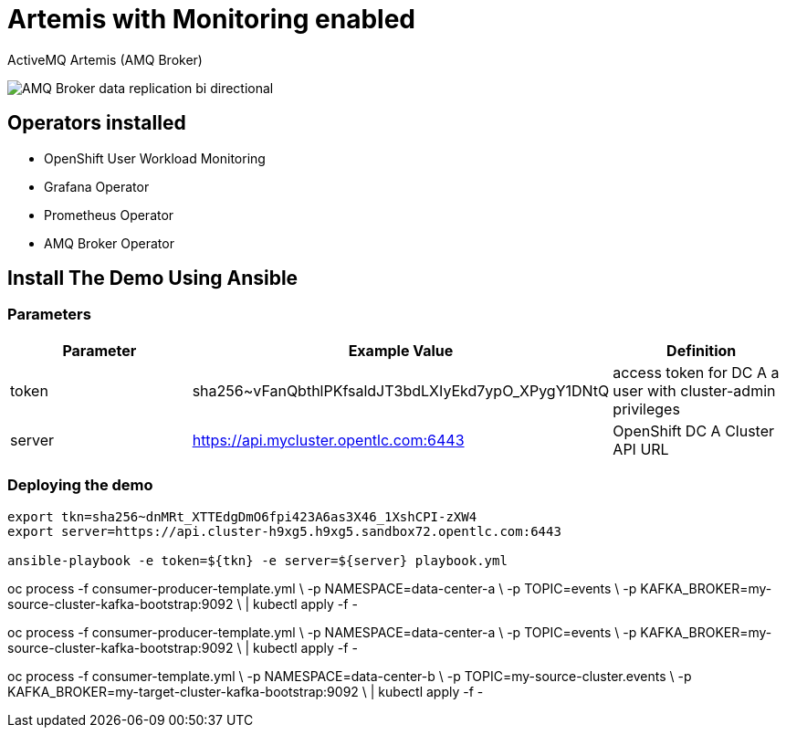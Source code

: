 = Artemis with Monitoring enabled

ActiveMQ Artemis (AMQ Broker)

image::imgs/amq-broker-replication-schema.jpg[AMQ Broker data replication bi directional]

== Operators installed 

* OpenShift User Workload Monitoring
* Grafana Operator
* Prometheus Operator
* AMQ Broker Operator

== Install The Demo Using Ansible

=== Parameters

[options="header"]
|=======================
| Parameter      | Example Value                                      | Definition
| token     | sha256~vFanQbthlPKfsaldJT3bdLXIyEkd7ypO_XPygY1DNtQ | access token for DC A a user with cluster-admin privileges
| server    | https://api.mycluster.opentlc.com:6443             | OpenShift DC A Cluster API URL
|=======================

=== Deploying the demo
----
export tkn=sha256~dnMRt_XTTEdgDmO6fpi423A6as3X46_1XshCPI-zXW4
export server=https://api.cluster-h9xg5.h9xg5.sandbox72.opentlc.com:6443

ansible-playbook -e token=${tkn} -e server=${server} playbook.yml
----

oc process -f consumer-producer-template.yml \
  -p NAMESPACE=data-center-a \
  -p TOPIC=events \
  -p KAFKA_BROKER=my-source-cluster-kafka-bootstrap:9092 \
  | kubectl apply -f -

oc process -f consumer-producer-template.yml \
  -p NAMESPACE=data-center-a \
  -p TOPIC=events \
  -p KAFKA_BROKER=my-source-cluster-kafka-bootstrap:9092 \
  | kubectl apply -f -

oc process -f consumer-template.yml \
  -p NAMESPACE=data-center-b \
  -p TOPIC=my-source-cluster.events \
  -p KAFKA_BROKER=my-target-cluster-kafka-bootstrap:9092 \
  | kubectl apply -f -